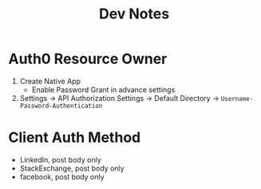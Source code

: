 #+title: Dev Notes

* Auth0 Resource Owner
1. Create Native App
   - Enable Password Grant in advance settings
2. Settings -> API Authorization Settings -> Default Directory -> =Username-Password-Authentication=

* Client Auth Method
- LinkedIn, post body only
- StackExchange, post body only
- facebook, post body only
